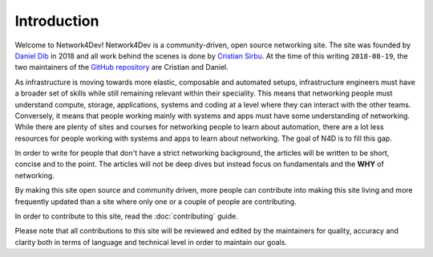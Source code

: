 ############
Introduction
############

Welcome to Network4Dev! Network4Dev is a community-driven, open source 
networking site. The site was founded by 
`Daniel Dib <http://lostintransit.se/about/>`_ in 2018 and all 
work behind the scenes is done by 
`Cristian Sirbu <https://www.trueneutral.eu/pages/about.html>`_. 
At the time of this writing ``2018-08-19``, the two maintainers of the
`GitHub repository <https://github.com/network4dev/n4d>`_ are 
Cristian and Daniel.

As infrastructure is moving towards more elastic, composable and
automated setups, infrastructure engineers must have a broader
set of skills while still remaining relevant within their speciality.
This means that networking people must understand compute, storage,
applications, systems and coding at a level where they can interact
with the other teams. Conversely, it means that people working
mainly with systems and apps must have some understanding of
networking. While there are plenty of sites and courses for
networking people to learn about automation, there are a lot less
resources for people working with systems and apps to learn about
networking. The goal of N4D is to fill this gap.

In order to write for people that don't have a strict networking
background, the articles will be written to be short, concise and
to the point. The articles will not be deep dives but instead
focus on fundamentals and the **WHY** of networking.

By making this site open source and community driven, more people
can contribute into making this site living and more frequently
updated than a site where only one or a couple of people are
contributing.

In order to contribute to this site, read the :doc:`contributing`
guide.

Please note that all contributions to this site will be reviewed
and edited by the maintainers for quality, accuracy and clarity 
both in terms of language and technical level in order to maintain
our goals.


